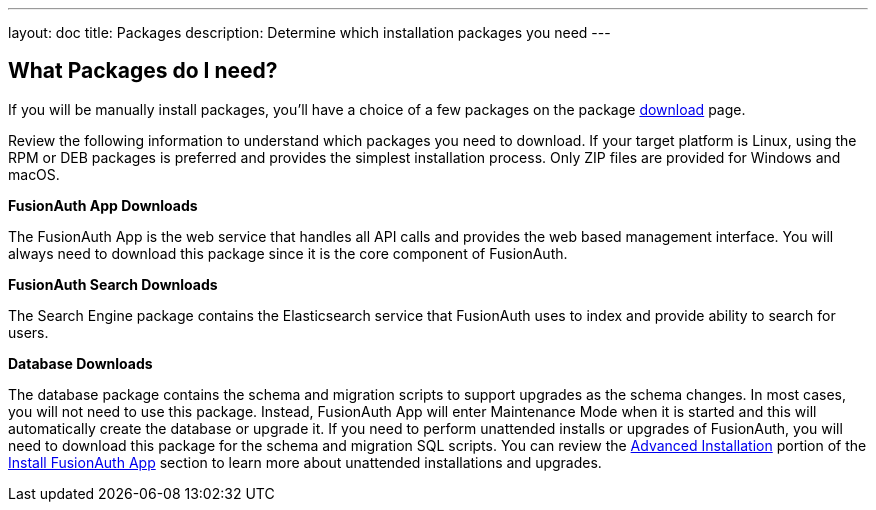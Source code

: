 ---
layout: doc
title: Packages
description: Determine which installation packages you need
---

:sectnumlevels: 0

== What Packages do I need?

If you will be manually install packages, you'll have a choice of a few packages on the package https://fusionauth.io/downloads[download] page.

Review the following information to understand which packages you need to download. If your target platform is Linux, using
the RPM or DEB packages is preferred and provides the simplest installation process. Only ZIP files are provided for Windows and macOS.

[heading]*FusionAuth App Downloads*

The FusionAuth App is the web service that handles all API calls and provides the web based management interface. You will
always need to download this package since it is the core component of FusionAuth.

[heading]*FusionAuth Search Downloads*

The Search Engine package contains the Elasticsearch service that FusionAuth uses to index and provide ability to search for users.

[heading]*Database Downloads*

The database package contains the schema and migration scripts to support upgrades as the schema changes. In most cases, you will not
need to use this package. Instead, FusionAuth App will enter Maintenance Mode when it is started and this will automatically create the
database or upgrade it. If you need to perform unattended installs or upgrades of FusionAuth, you will need to download this package for
the schema and migration SQL scripts. You can review the link:fusionauth-app#advanced-installation[Advanced Installation] portion of
the link:fusionauth-app[Install FusionAuth App] section to learn more about unattended installations and upgrades.
